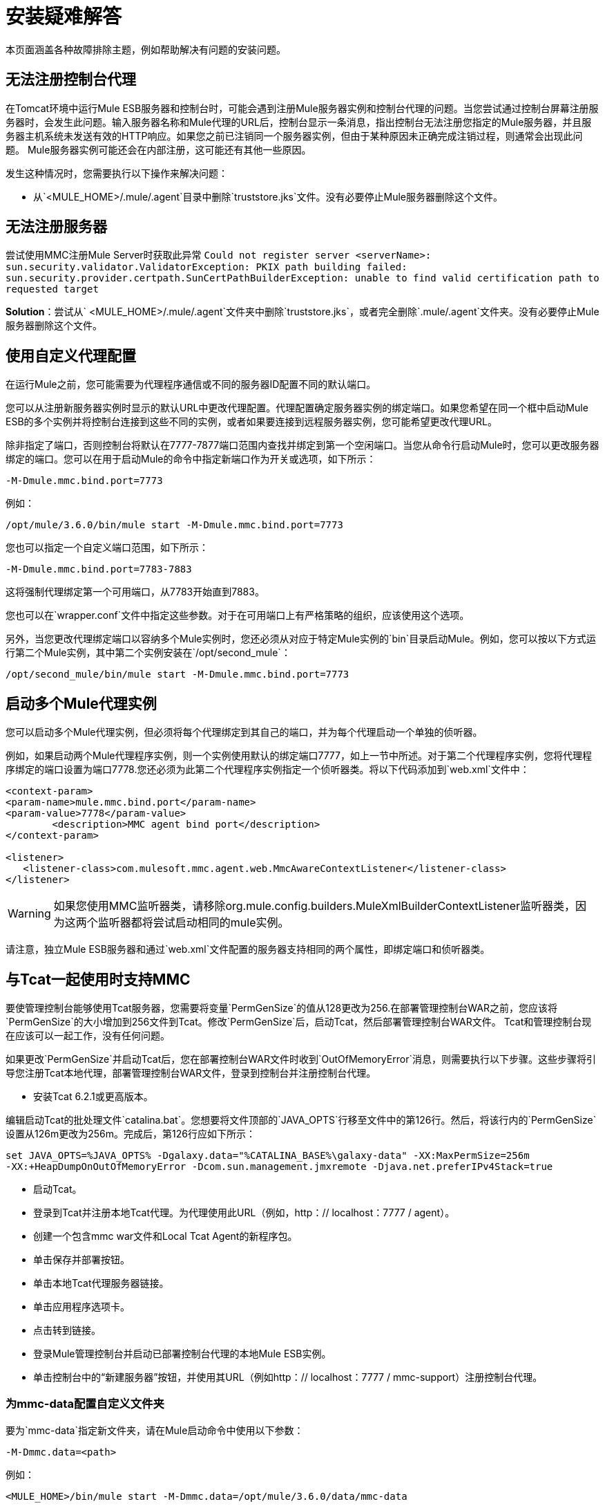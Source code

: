 = 安装疑难解答
:keywords: mmc, debug, install, troubleshoot

本页面涵盖各种故障排除主题，例如帮助解决有问题的安装问题。

== 无法注册控制台代理

在Tomcat环境中运行Mule ESB服务器和控制台时，可能会遇到注册Mule服务器实例和控制台代理的问题。当您尝试通过控制台屏幕注册服务器时，会发生此问题。输入服务器名称和Mule代理的URL后，控制台显示一条消息，指出控制台无法注册您指定的Mule服务器，并且服务器主机系统未发送有效的HTTP响应。如果您之前已注销同一个服务器实例，但由于某种原因未正确完成注销过程，则通常会出现此问题。 Mule服务器实例可能还会在内部注册，这可能还有其他一些原因。

发生这种情况时，您需要执行以下操作来解决问题：

* 从`<MULE_HOME>/.mule/.agent`目录中删除`truststore.jks`文件。没有必要停止Mule服务器删除这个文件。

== 无法注册服务器

尝试使用MMC注册Mule Server时获取此异常
`Could not register server <serverName>: sun.security.validator.ValidatorException: PKIX path building failed: sun.security.provider.certpath.SunCertPathBuilderException: unable to find valid certification path to requested target`

*Solution*：尝试从` <MULE_HOME>/.mule/.agent`文件夹中删除`truststore.jks`，或者完全删除`.mule/.agent`文件夹。没有必要停止Mule服务器删除这个文件。

== 使用自定义代理配置

在运行Mule之前，您可能需要为代理程序通信或不同的服务器ID配置不同的默认端口。

您可以从注册新服务器实例时显示的默认URL中更改代理配置。代理配置确定服务器实例的绑定端口。如果您希望在同一个框中启动Mule ESB的多个实例并将控制台连接到这些不同的实例，或者如果要连接到远程服务器实例，您可能希望更改代理URL。

除非指定了端口，否则控制台将默认在7777-7877端口范围内查找并绑定到第一个空闲端口。当您从命令行启动Mule时，您可以更改服务器绑定的端口。您可以在用于启动Mule的命令中指定新端口作为开关或选项，如下所示：

[source, code, linenums]
----
-M-Dmule.mmc.bind.port=7773
----

例如：

[source, code, linenums]
----
/opt/mule/3.6.0/bin/mule start -M-Dmule.mmc.bind.port=7773
----

您也可以指定一个自定义端口范围，如下所示：

[source, code, linenums]
----
-M-Dmule.mmc.bind.port=7783-7883
----

这将强制代理绑定第一个可用端口，从7783开始直到7883。

您也可以在`wrapper.conf`文件中指定这些参数。对于在可用端口上有严格策略的组织，应该使用这个选项。

另外，当您更改代理绑定端口以容纳多个Mule实例时，您还必须从对应于特定Mule实例的`bin`目录启动Mule。例如，您可以按以下方式运行第二个Mule实例，其中第二个实例安装在`/opt/second_mule`：

[source, code, linenums]
----
/opt/second_mule/bin/mule start -M-Dmule.mmc.bind.port=7773
----

== 启动多个Mule代理实例

您可以启动多个Mule代理实例，但必须将每个代理绑定到其自己的端口，并为每个代理启动一个单独的侦听器。

例如，如果启动两个Mule代理程序实例，则一个实例使用默认的绑定端口7777，如上一节中所述。对于第二个代理程序实例，您将代理程序绑定的端口设置为端口7778.您还必须为此第二个代理程序实例指定一个侦听器类。将以下代码添加到`web.xml`文件中：

[source, xml, linenums]
----
<context-param>
<param-name>mule.mmc.bind.port</param-name>
<param-value>7778</param-value>
        <description>MMC agent bind port</description>
</context-param>

<listener>
   <listener-class>com.mulesoft.mmc.agent.web.MmcAwareContextListener</listener-class>
</listener>
----

[WARNING]
如果您使用MMC监听器类，请移除org.mule.config.builders.MuleXmlBuilderContextListener监听器类，因为这两个监听器都将尝试启动相同的mule实例。

请注意，独立Mule ESB服务器和通过`web.xml`文件配置的服务器支持相同的两个属性，即绑定端口和侦听器类。

== 与Tcat一起使用时支持MMC

要使管理控制台能够使用Tcat服务器，您需要将变量`PermGenSize`的值从128更改为256.在部署管理控制台WAR之前，您应该将`PermGenSize`的大小增加到256文件到Tcat。修改`PermGenSize`后，启动Tcat，然后部署管理控制台WAR文件。 Tcat和管理控制台现在应该可以一起工作，没有任何问题。

如果更改`PermGenSize`并启动Tcat后，您在部署控制台WAR文件时收到`OutOfMemoryError`消息，则需要执行以下步骤。这些步骤将引导您注册Tcat本地代理，部署管理控制台WAR文件，登录到控制台并注册控制台代理。

* 安装Tcat 6.2.1或更高版本。

编辑启动Tcat的批处理文件`catalina.bat`。您想要将文件顶部的`JAVA_OPTS`行移至文件中的第126行。然后，将该行内的`PermGenSize`设置从126m更改为256m。完成后，第126行应如下所示：

[source, code, linenums]
----
set JAVA_OPTS=%JAVA_OPTS% -Dgalaxy.data="%CATALINA_BASE%\galaxy-data" -XX:MaxPermSize=256m
-XX:+HeapDumpOnOutOfMemoryError -Dcom.sun.management.jmxremote -Djava.net.preferIPv4Stack=true
----

* 启动Tcat。
* 登录到Tcat并注册本地Tcat代理。为代理使用此URL（例如，http：// localhost：7777 / agent）。
* 创建一个包含mmc war文件和Local Tcat Agent的新程序包。
* 单击保存并部署按钮。
* 单击本地Tcat代理服务器链接。
* 单击应用程序选项卡。
* 点击转到链接。
* 登录Mule管理控制台并启动已部署控制台代理的本地Mule ESB实例。
* 单击控制台中的“新建服务器”按钮，并使用其URL（例如http：// localhost：7777 / mmc-support）注册控制台代理。

=== 为mmc-data配置自定义文件夹

要为`mmc-data`指定新文件夹，请在Mule启动命令中使用以下参数：

[source, code, linenums]
----
-M-Dmmc.data=<path>
----

例如：

[source, xml, linenums]
----
<MULE_HOME>/bin/mule start -M-Dmmc.data=/opt/mule/3.6.0/data/mmc-data
----

=== 启动时禁用管理控制台代理

要在Mule ESB启动时禁用Management Console代理，请使用`mule.agent.enabled`属性，如下所示。

[source, code, linenums]
----
-M-Dmule.agent.enabled=false
----

代理默认启用。
